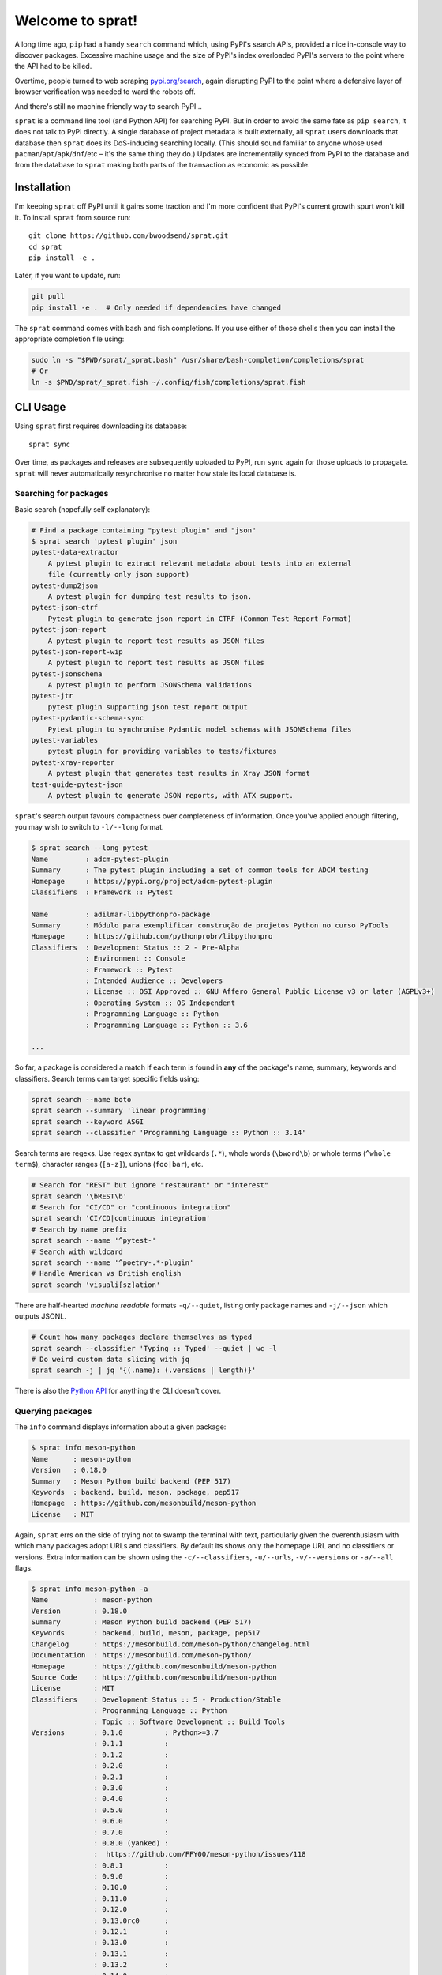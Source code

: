 =================
Welcome to sprat!
=================

A long time ago, ``pip`` had a handy ``search`` command which, using PyPI's
search APIs, provided a nice in-console way to discover packages. Excessive
machine usage and the size of PyPI's index overloaded PyPI's servers to the
point where the API had to be killed.

Overtime, people turned to web scraping `pypi.org/search
<https://pypi.org/search/>`_, again disrupting PyPI to the point where a
defensive layer of browser verification was needed to ward the robots off.

And there's still no machine friendly way to search PyPI...

``sprat`` is a command line tool (and Python API) for searching PyPI. But in
order to avoid the same fate as ``pip search``, it does not talk to PyPI
directly. A single database of project metadata is built externally, all
``sprat`` users downloads that database then ``sprat`` does its DoS-inducing
searching locally. (This should sound familiar to anyone whose used
``pacman``/``apt``/``apk``/``dnf``/etc – it's the same thing they do.) Updates
are incrementally synced from PyPI to the database and from the database to
``sprat`` making both parts of the transaction as economic as possible.


Installation
------------

I'm keeping ``sprat`` off PyPI until it gains some traction and I'm more
confident that PyPI's current growth spurt won't kill it. To install ``sprat``
from source run::

    git clone https://github.com/bwoodsend/sprat.git
    cd sprat
    pip install -e .

Later, if you want to update, run:

.. code-block:: bash

    git pull
    pip install -e .  # Only needed if dependencies have changed

The ``sprat`` command comes with bash and fish completions. If you use either of
those shells then you can install the appropriate completion file using:

.. code-block:: bash

    sudo ln -s "$PWD/sprat/_sprat.bash" /usr/share/bash-completion/completions/sprat
    # Or
    ln -s $PWD/sprat/_sprat.fish ~/.config/fish/completions/sprat.fish


CLI Usage
---------

Using ``sprat`` first requires downloading its database::

    sprat sync

Over time, as packages and releases are subsequently uploaded to PyPI, run
``sync`` again for those uploads to propagate. ``sprat`` will never
automatically resynchronise no matter how stale its local database is.


Searching for packages
~~~~~~~~~~~~~~~~~~~~~~

Basic search (hopefully self explanatory):

.. code-block::

    # Find a package containing "pytest plugin" and "json"
    $ sprat search 'pytest plugin' json
    pytest-data-extractor
        A pytest plugin to extract relevant metadata about tests into an external
        file (currently only json support)
    pytest-dump2json
        A pytest plugin for dumping test results to json.
    pytest-json-ctrf
        Pytest plugin to generate json report in CTRF (Common Test Report Format)
    pytest-json-report
        A pytest plugin to report test results as JSON files
    pytest-json-report-wip
        A pytest plugin to report test results as JSON files
    pytest-jsonschema
        A pytest plugin to perform JSONSchema validations
    pytest-jtr
        pytest plugin supporting json test report output
    pytest-pydantic-schema-sync
        Pytest plugin to synchronise Pydantic model schemas with JSONSchema files
    pytest-variables
        pytest plugin for providing variables to tests/fixtures
    pytest-xray-reporter
        A pytest plugin that generates test results in Xray JSON format
    test-guide-pytest-json
        A pytest plugin to generate JSON reports, with ATX support.

``sprat``\ 's search output favours compactness over completeness of
information. Once you've applied enough filtering, you may wish to switch to
``-l/--long`` format.

.. code-block:: bash

    $ sprat search --long pytest
    Name         : adcm-pytest-plugin
    Summary      : The pytest plugin including a set of common tools for ADCM testing
    Homepage     : https://pypi.org/project/adcm-pytest-plugin
    Classifiers  : Framework :: Pytest

    Name         : adilmar-libpythonpro-package
    Summary      : Módulo para exemplificar construção de projetos Python no curso PyTools
    Homepage     : https://github.com/pythonprobr/libpythonpro
    Classifiers  : Development Status :: 2 - Pre-Alpha
                 : Environment :: Console
                 : Framework :: Pytest
                 : Intended Audience :: Developers
                 : License :: OSI Approved :: GNU Affero General Public License v3 or later (AGPLv3+)
                 : Operating System :: OS Independent
                 : Programming Language :: Python
                 : Programming Language :: Python :: 3.6

    ...

So far, a package is considered a match if each term is found in **any** of the
package's name, summary, keywords and classifiers. Search terms can target
specific fields using:

.. code-block:: bash

    sprat search --name boto
    sprat search --summary 'linear programming'
    sprat search --keyword ASGI
    sprat search --classifier 'Programming Language :: Python :: 3.14'

Search terms are regexs. Use regex syntax to get wildcards (``.*``), whole words
(``\bword\b``) or whole terms (``^whole term$``), character ranges (``[a-z]``),
unions (``foo|bar``), etc.

.. code-block:: bash

    # Search for "REST" but ignore "restaurant" or "interest"
    sprat search '\bREST\b'
    # Search for "CI/CD" or "continuous integration"
    sprat search 'CI/CD|continuous integration'
    # Search by name prefix
    sprat search --name '^pytest-'
    # Search with wildcard
    sprat search --name '^poetry-.*-plugin'
    # Handle American vs British english
    sprat search 'visuali[sz]ation'

There are half-hearted *machine readable* formats ``-q/--quiet``, listing only
package names and ``-j/--json`` which outputs JSONL.

.. code-block:: bash

    # Count how many packages declare themselves as typed
    sprat search --classifier 'Typing :: Typed' --quiet | wc -l
    # Do weird custom data slicing with jq
    sprat search -j | jq '{(.name): (.versions | length)}'

There is also the `Python API`_ for anything the CLI doesn't cover.


Querying packages
~~~~~~~~~~~~~~~~~

The ``info`` command displays information about a given package:

.. code-block::

    $ sprat info meson-python
    Name      : meson-python
    Version   : 0.18.0
    Summary   : Meson Python build backend (PEP 517)
    Keywords  : backend, build, meson, package, pep517
    Homepage  : https://github.com/mesonbuild/meson-python
    License   : MIT

Again, ``sprat`` errs on the side of trying not to swamp the terminal with text,
particularly given the overenthusiasm with which many packages adopt URLs and
classifiers. By default its shows only the homepage URL and no classifiers or
versions. Extra information can be shown using the ``-c/--classifiers``,
``-u/--urls``, ``-v/--versions`` or ``-a/--all`` flags.

.. code-block::

    $ sprat info meson-python -a
    Name           : meson-python
    Version        : 0.18.0
    Summary        : Meson Python build backend (PEP 517)
    Keywords       : backend, build, meson, package, pep517
    Changelog      : https://mesonbuild.com/meson-python/changelog.html
    Documentation  : https://mesonbuild.com/meson-python/
    Homepage       : https://github.com/mesonbuild/meson-python
    Source Code    : https://github.com/mesonbuild/meson-python
    License        : MIT
    Classifiers    : Development Status :: 5 - Production/Stable
                   : Programming Language :: Python
                   : Topic :: Software Development :: Build Tools
    Versions       : 0.1.0          : Python>=3.7
                   : 0.1.1          :
                   : 0.1.2          :
                   : 0.2.0          :
                   : 0.2.1          :
                   : 0.3.0          :
                   : 0.4.0          :
                   : 0.5.0          :
                   : 0.6.0          :
                   : 0.7.0          :
                   : 0.8.0 (yanked) :
                   :  https://github.com/FFY00/meson-python/issues/118
                   : 0.8.1          :
                   : 0.9.0          :
                   : 0.10.0         :
                   : 0.11.0         :
                   : 0.12.0         :
                   : 0.13.0rc0      :
                   : 0.12.1         :
                   : 0.13.0         :
                   : 0.13.1         :
                   : 0.13.2         :
                   : 0.14.0         :
                   : 0.15.0         :
                   : 0.16.0         :
                   : 0.17.0         :
                   : 0.17.1         :
                   : 0.18.0         : Python>=3.8

Multiple package names and globs are supported:

.. code-block:: bash

    $ sprat info "zope*"
    Name      : Zope
    Version   : 5.13
    Summary   : Zope application server / web framework
    Keywords  : 
    Homepage  : https://zope.readthedocs.io/en/latest/
    License   : 

    Name      : zope.annotation
    Version   : 5.1
    Summary   : Object annotation mechanism
    Keywords  : zope annotation ZODB zope3 ztk
    Homepage  : https://github.com/zopefoundation/zope.annotation
    License   : 
    ...
    [lots of zope packages]

Again, there's a JSONL mode which plays well with `jq <https://jqlang.org/>`_ in
scripts.

.. code-block:: bash

    $ sprat info numpy scipy matplotlib --json | jq -r .urls.Homepage
    https://numpy.org
    https://scipy.org/
    https://matplotlib.org


Python API
----------

Using the Python API typically boils down to either ``sprat.lookup()`` for
information on a specific package or ``sprat.iter()`` for searching.

.. code-block:: python

    import sprat

    # Lookup a package by name
    package = sprat.lookup("numpy")

    # Lookup packages in bulk. This is faster than individual lookups if the
    # names are close alphabetically.
    names = ["pytest", "pytest-cov", "pytest-echo"]
    packages = dict(zip(names, sprat.bulk_lookup(names)))

    # Iterate through all available packages:
    for package in sprat.iter():
        if "eggs" in package.summary:
            print(package.name)

If you're not concerned about performance then that is all you need to know.

Unpacking every piece of information for every package on PyPI can be slow.
sprat's API tries to expose the optimization that its database structure
provides (without exposing the structure itself in a way that would make it
impossible to evolve).

.. code-block:: python

    # Unpacking each package's version information is the most expensive. When
    # version information isn't needed you can skip parsing it.
    for package in sprat.iter(ignore_versions=True):
        if "eggs" in package.summary:
            print(package.name)

    # Keyword or regex searches can be optimised by finding search terms in the
    # raw, unparsed (clear text) database then only unpacking the packages with
    # matches. This process does not discriminate between the package's fields
    # so more precise filtering is still required on the subset that get
    # through.
    for package in sprat.crude_search("eggs"):  # <-- This is a regex
        if "eggs" in package.summary:
            print(package.name)
    
    # Some packages belong to groups with a common naming prefix. sprat's
    # database is organised alphabetically making searching by prefix much more
    # efficient that brute force.
    for package in sprat.with_prefix("ansible-"):
        assert sprat.sluggify(package.name).startswith("ansible-")

    # For when only package names are required, or when filtering by name, each
    # of sprat's search functions has a raw_ variant which can also be used to
    # skip unnecessarily parsing packages.
    for (name, data) in sprat.raw_iter():
        # When working with raw names, be careful to sluggify them to avoid case
        # sensitivity and ``-`` vs ``_`` vs ``.`` bugs.
        if b"eggs" not in sprat.sluggify_b(name):
            continue
        # PyPI names are guaranteed to be ASCII.
        print(name.decode("ascii"))
        # Parse a package of interest:
        package = sprat.Package.parse(name, data, ignore_versions=True)


Supported Fields
----------------

``sprat`` collects the following information about each package. All fields par
the per-version fields reflect their values as of latest version of a given
package.

* `name
  <https://packaging.python.org/en/latest/specifications/declaring-project-metadata/#name>`_
  (``str``): Stored without `normalisation
  <https://packaging.python.org/en/latest/specifications/name-normalization/#name-normalization>`_
  (although ``sprat info NUMPY``) will still work.

* `summary
  <https://packaging.python.org/en/latest/specifications/declaring-project-metadata/#description>`_
  (``str``): With line-breaks and indentation removed.

* `keywords
  <https://packaging.python.org/en/latest/specifications/declaring-project-metadata/#keywords>`_
  (``set[str]``): Given the lack of standardisation on what delimits a list of
  keywords, ``sprat`` reluctantly uses the heuristic of splitting a keywords
  string into a list on commas and newlines if either exist or whitespace
  otherwise.

* `urls
  <https://packaging.python.org/en/latest/specifications/declaring-project-metadata/#urls>`_
  (``dict[str, str]``): Empty URLs are removed, `well known URL labels
  <https://packaging.python.org/en/latest/specifications/well-known-project-urls/#well-known-labels>`_
  are normalised into their canonical *human readable* form.

* `classifiers
  <https://packaging.python.org/en/latest/specifications/declaring-project-metadata/#classifiers>`_
  (``set[str]``): Consumed as-is. 🚀

* `license
  <https://packaging.python.org/en/latest/specifications/declaring-project-metadata/#license>`_
  (``str``): Strictly the new *license expression* field. ``sprat`` makes no
  effort to amalgamate with the legacy license field or license classifiers.

* ``versions`` (``dict[str, dict]``): Listed in order of release date rather
  than lowest highest version, filtered for validity via
  `packaging.version.Version()
  <https://packaging.pypa.io/en/stable/version.html#packaging.version.Version>`_.
  Note that it is possible for a package to not have any versions. Each version
  may optionally contain:

  - `requires_python
    <https://packaging.python.org/en/latest/specifications/pyproject-toml/#requires-python>`_
    (``str``): Filtered for validity via `packaging.specifiers.SpecifierSet()
    <https://packaging.pypa.io/en/stable/specifiers.html#packaging.specifiers.SpecifierSet>`_.

  - ``yanked`` (``str``): The reason for the release being yanked or possibly
    an empty string to indicate being yanked without explanation. Line-breaks
    and indentation are removed.

Packages or versions that are deleted are not exposed in any way. They will
simply disappear.


Unsupported Fields
~~~~~~~~~~~~~~~~~~

Fields that at least sound to me like they may be meaningfully and possible to
support in the future:

* Release timestamps
* Wheel tags (for non pure Python packages)

Fields that are unlikely to be supported:

* Long descriptions: The sum of all long descriptions on PyPI is over 10GB.
  Additionally their contents vary from a short list of URLs to the whole
  documentation to irrelevant developer guides.

* Download counts: Are always in motion so would ruin incremental syncing.

* Legacy licence specifier: Has no definition as to what it means. May contain a
  sufficiently precise identifier, a vague identifier (Apache, BSD), a random
  summary sentence or the entire contents of the license file.

* Author/Maintainer: Have too much uncertainty surrounding Author vs Author +
  Author-Email vs an Author-Email containing both the author and email address.

* Dependencies: Can be dynamic, can vary between wheels and aren't available
  using PyPI's JSON API.


Deploying sprat
---------------

``sprat`` is intended for console/terminal bashing and light informal scripting.
Doing more with it is likely to lead to troubles (outlined below).

As ``sprat`` evolves, its database format will need changes. When the format
changes, old versions of ``sprat`` will no longer be able to receive database
updates. To that end, ``sprat`` must never be put somewhere where it can not be
updated (e.g. a statically bundled end user application).

Searches in ``sprat`` are regex driven which, if the regex is untrusted, means
ReDoS attacks via `explosive quantifiers
<https://www.rexegg.com/regex-explosive-quantifiers.php>`_.

.. code-block:: bash

    # How long do you think this will take to finish?
    sprat search '.*.*.*.*.*.*.*0$'

Anyone nuts enough to put ``sprat`` in a web server should avoid using unescaped
user-defined regex patterns as inputs and/or limit response execution time.
